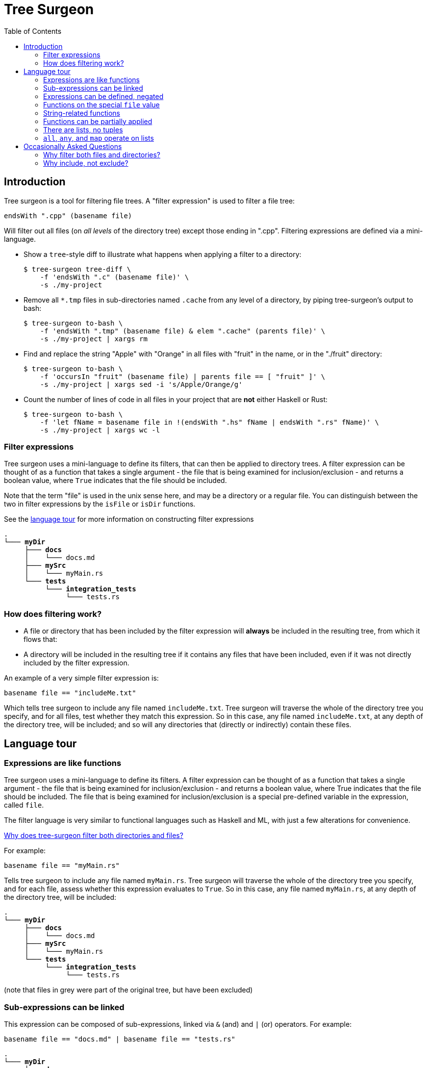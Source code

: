 = Tree Surgeon
:toc: left
:nofooter:

== Introduction
Tree surgeon is a tool for filtering file trees. A "filter expression" is used to filter a file tree:
[source,haskell]
endsWith ".cpp" (basename file)

Will filter out all files (on _all levels_ of the directory tree) except those ending in ".cpp". Filtering expressions are defined via a mini-language.

* Show a `tree`-style diff to illustrate what happens when applying a filter to a directory:
[source,console]
$ tree-surgeon tree-diff \
    -f 'endsWith ".c" (basename file)' \
    -s ./my-project

* Remove all `*.tmp` files in sub-directories named `.cache` from any level of a directory, by piping tree-surgeon's output to bash:
[source,console]
$ tree-surgeon to-bash \
    -f 'endsWith ".tmp" (basename file) & elem ".cache" (parents file)' \
    -s ./my-project | xargs rm

* Find and replace the string "Apple" with "Orange" in all files with "fruit" in the name, or in the "./fruit" directory:
[source,console]
$ tree-surgeon to-bash \
    -f 'occursIn "fruit" (basename file) | parents file == [ "fruit" ]' \
    -s ./my-project | xargs sed -i 's/Apple/Orange/g'

* Count the number of lines of code in all files in your project that are *not* either Haskell or Rust:
[source,console]
$ tree-surgeon to-bash \
    -f 'let fName = basename file in !(endsWith ".hs" fName | endsWith ".rs" fName)' \
    -s ./my-project | xargs wc -l

=== Filter expressions
Tree surgeon uses a mini-language to define its filters, that can then be applied to directory trees. A filter expression can be thought of as a function that takes a single argument - the file that is being examined for inclusion/exclusion - and returns a boolean value, where `True` indicates that the file should be included.

Note that the term "file" is used in the unix sense here, and may be a directory or a regular file. You can distinguish between the two in filter expressions by the `isFile` or `isDir` functions.

[sidebar]
See the xref:language_tour[language tour] for more information on constructing filter expressions

[subs="quotes,attributes,macros"]
----
.
└─── [navy]#*myDir*#
     ├─── [navy]#*docs*#
     │    └─── docs.md
     ├─── [navy]#*mySrc*#
     │    [silver]#└─── myMain.rs#
     └─── [navy]#*tests*#
          └─── [navy]#*integration_tests*#
               └─── tests.rs
----

=== How does filtering work?
- A file or directory that has been included by the filter expression will *always* be included in the resulting tree, from which it flows that:
- A directory will be included in the resulting tree if it contains any files that have been included, even if it was not directly included by the filter expression.

An example of a very simple filter expression is:
[source,haskell]
basename file == "includeMe.txt"

Which tells tree surgeon to include any file named `includeMe.txt`. Tree surgeon will traverse the whole of the directory tree you specify, and for all files, test whether they match this expression. So in this case, any file named `includeMe.txt`, at any depth of the directory tree, will be included; and so will any directories that (directly or indirectly) contain these files.

== [[language_tour]] Language tour

=== Expressions are like functions
Tree surgeon uses a mini-language to define its filters. A filter expression can be thought of as a function that takes a single argument - the file that is being examined for inclusion/exclusion - and returns a boolean value, where True indicates that the file should be included. The file that is being examined for inclusion/exclusion is a special pre-defined variable in the expression, called `file`.

The filter language is very similar to functional languages such as Haskell and ML, with just a few alterations for convenience.

xref:why_filter_both[Why does tree-surgeon filter both directories and files?]

For example:
[source,haskell]
basename file == "myMain.rs"

Tells tree surgeon to include any file named `myMain.rs`. Tree surgeon will traverse the whole of the directory tree you specify, and for each file, assess whether this expression evaluates to `True`. So in this case, any file named `myMain.rs`, at any depth of the directory tree, will be included:

[subs="quotes,attributes,macros"]
----
.
└─── [navy]#*myDir*#
     ├─── [silver]#*docs*#
     │    └─── [silver]#docs.md#
     ├─── [navy]#*mySrc*#
     │    └─── [black]#myMain.rs#
     └─── [silver]#*tests*#
          └─── [silver]#*integration_tests*#
               └─── [silver]#tests.rs#
----
(note that files in grey were part of the original tree, but have been excluded)

=== Sub-expressions can be linked
This expression can be composed of sub-expressions, linked via `&` (and) and `|` (or) operators. For example:
[source,haskell]
basename file == "docs.md" | basename file == "tests.rs"

[subs="quotes,attributes,macros"]
----
.
└─── [navy]#*myDir*#
     ├─── [navy]#*docs*#
     │    └─── [black]#docs.md#
     ├─── [silver]#*mySrc*#
     │    └─── [silver]#myMain.rs#
     └─── [navy]#*tests*#
          └─── [navy]#*integration_tests*#
               └─── [black]#tests.rs#
----

Note that the filter expression is evaluated for every file in the tree, and as long as the expression resolves to `True`, then a file will be included. The special `file` variable need not actually be in the expression (though, it almost always should be). So this expression will include all files:
[source,haskell]
1 == 1

[subs="quotes,attributes,macros"]
----
.
└─── [navy]#*myDir*#
     ├─── [navy]#*docs*#
     │    └─── [black]#docs.md#
     ├─── [navy]#*mySrc*#
     │    └─── [black]#myMain.rs#
     └─── [navy]#*tests*#
          └─── [navy]#*integration_tests*#
               └─── [black]#tests.rs#
----

whereas this expression will include no files:
[source,haskell]
False

=== Expressions can be defined, negated
Expressions can be parenthesized, compared, negated (via `!`), or defined (via `let .. in ...`). Here we want to include all files except those which have "tests" in the name:
[source,haskell]
!(occursIn "tests" (basename file))

[subs="quotes,attributes,macros"]
----
.
└─── [navy]#*myDir*#
     ├─── [navy]#*docs*#
     │    └─── [black]#docs.md#
     ├─── [navy]#*mySrc*#
     │    └─── [black]#myMain.rs#
     └─── [silver]#*tests*#
          └─── [silver]#*integration_tests*#
               └─── [silver]#tests.rs#
----

Multiple definitions can be put within the same `let ... in` statement, and separated by colons:
[source,haskell]
let isDocs = basename file == "docs.md"; isTests = basename file == "tests.rs" in isDocs | isTests

[subs="quotes,attributes,macros"]
----
.
└─── [navy]#*myDir*#
     ├─── [navy]#*docs*#
     │    └─── [black]#docs.md#
     ├─── [silver]#*mySrc*#
     │    └─── [silver]#myMain.rs#
     └─── [navy]#*tests*#
          └─── [navy]#*integration_tests*#
               └─── [black]#tests.rs#
----

=== Functions on the special `file` value
As a reminder, the `file` variable means "file" in the unix sense: it includes both directories and regular files.

The `file` variable can be interacted with via a few functions:

- `basename` returns the name of the file as a string. This is the name of the file only, not its directory structure; so for `myDir/mySrc/myMain.rs`, `basename file` returns `myMain.rs`.

- `parents` returns the parent directories of the file as a list of strings. So for the file `myDir/mySrc/myMain.rs`, `parents file` will return `[ "myDir", "mySrc" ]`.

- `isDir` and `isFile` return `True` if the `file` object is a directory or a regular file, respectively.

=== String-related functions
`startsWith`, `occursIn` and `endsWith` do what you'd imagine them to do:

[source,haskell]
endsWith ".rs" (basename file)

[subs="quotes,attributes,macros"]
----
.
└─── [silver]#*myDir*#
     ├─── [silver]#*docs*#
     │    └─── [silver]#docs.md#
     ├─── [navy]#*mySrc*#
     │    └─── [black]#myMain.rs#
     └─── [navy]#*tests*#
          └─── [navy]#*integration_tests*#
               └─── [black]#tests.rs#
----

[source,haskell]
startsWith "docs" (basename file) | occursIn "Main" (basename file)

[subs="quotes,attributes,macros"]
----
.
└─── [navy]#*myDir*#
     ├─── [navy]#*docs*#
     │    └─── [black]#docs.md#
     ├─── [navy]#*mySrc*#
     │    └─── [black]#myMain.rs#
     └─── [silver]#*tests*#
          └─── [silver]#*integration_tests*#
               └─── [silver]#tests.rs#
----

=== Functions can be partially applied
Functions can be _partially applied_. Here the `endsWith` function normally takes two arguments, but we have passed it only one, creating a new `isRust` function, that expects a single additional argument:
[source, haskell]
let isRust = endsWith ".rs" in isRust (basename file)

[subs="quotes,attributes,macros"]
----
.
└─── [silver]#*myDir*#
     ├─── [silver]#*docs*#
     │    └─── [silver]#docs.md#
     ├─── [navy]#*mySrc*#
     │    └─── [black]#myMain.rs#
     └─── [navy]#*tests*#
          └─── [navy]#*integration_tests*#
               └─── [black]#tests.rs#
----

=== There are lists, no tuples
Lists are defined in the usual way, with square brackets:
[source, haskell]
parents file == [ "myDir", "docs" ]

[subs="quotes,attributes,macros"]
----
.
└─── [navy]#*myDir*#
     ├─── [navy]#*docs*#
     │    └─── [black]#docs.md#
     ├─── [silver]#*mySrc*#
     │    └─── [silver]#myMain.rs#
     └─── [silver]#*tests*#
          └─── [silver]#*integration_tests*#
               └─── [silver]#tests.rs#
----

=== `all`, `any`, and `map` operate on lists

`all` takes a function of type `a -> True` applies it to all members of a list of type `[a]`, and checks if all elements of the resulting list are `True`:

[source, haskell]
all (startsWith "my") (parents file)

[subs="quotes,attributes,macros"]
----
.
└─── [silver]#*myDir*#
     ├─── [silver]#*docs*#
     │    └─── [silver]#docs.md#
     ├─── [navy]#*mySrc*#
     │    └─── [black]#myMain.rs#
     └─── [silver]#*tests*#
          └─── [silver]#*integration_tests*#
               └─── [silver]#tests.rs#
----

`any` is similar, but checks if any element of the resulting list is `True`:

[source, haskell]
any ((==) "tests") (parents file)

Note that putting parentheses around an infix function like `==` or `+` allows it to be used prefix. Here `((==) "tests")` resolves to a (partially-applied function) that takes a single argument - a string - and returns `True` if it equals `"tests"`, otherwise `False`.

[subs="quotes,attributes,macros"]
----
.
└─── [silver]#*myDir*#
     ├─── [silver]#*docs*#
     │    └─── [silver]#docs.md#
     ├─── [silver]#*mySrc*#
     │    └─── [silver]#myMain.rs#
     └─── [navy]#*tests*#
          └─── [navy]#*integration_tests*#
               └─── [black]#tests.rs#
----

`map` is used to convert elements of a list from one type to another:

[source, haskell]
any ((==) 4) (map length (parents file))

[subs="quotes,attributes,macros"]
----
.
└─── [navy]#*myDir*#
     ├─── [navy]#*docs*#
     │    └─── [black]#docs.md#
     ├─── [silver]#*mySrc*#
     │    └─── [silver]#myMain.rs#
     └─── [silver]#*tests*#
          └─── [silver]#*integration_tests*#
               └─── [silver]#tests.rs#
----

[source, haskell]
any ((==) "tests") (parents file)

Note that putting parentheses around an infix function like `==` or `+` allows it to be used prefix. Here `((==) "tests")` resolves to a (partially-applied function) that takes a single argument - a string - and returns `True` if it equals `"tests"`, otherwise `False`.

[subs="quotes,attributes,macros"]
----
.
└─── [navy]#*myDir*#
     ├─── [silver]#*docs*#
     │    └─── [silver]#docs.md#
     ├─── [silver]#*mySrc*#
     │    └─── [silver]#myMain.rs#
     └─── [navy]#*tests*#
          └─── [navy]#*integration_tests*#
               └─── [black]#tests.rs#
----

== Occasionally Asked Questions

=== [[why_filter_both]]Why filter both files and directories?
Similar utilities to tree-surgeon will filter on files only, and will filter directories by automatically eliminating any empty directories from the resulting tree. Tree surgeon does not use this system. Directories are included/excluded by the filter expression in exactly the same way as files, with one additional rule: if a directory has been excluded, _but it contains files that have been included_, it will be included. The fact that directories are assessed by the filter expression in the same way as files means that empty directories can be included. Although in most use cases it is rare to want to include an empty directory, it is not out the question and so this situation is provided for. If you do not want empty directories to be included, appending `& !(isDir file)` to an expression will cause empty directories to be excluded; for example:

[source,haskell]
elem "mySrc" (parents file) & !(isDir file)

Will include any file that is in a directory named `mySrc` (directly or indirectly), but exclude any empty directories.

=== [[why-include-not-exclude]]Why include, not exclude?
Applying the filter `basename file == "test-file"` will _include only files named test-file_. This might be unintuitive to those used to filters excluding, such as `.gitignore`. Versus excluding, including is a much more robust way to capture what you want from a directory tree, but tends to be more verbose, as there's usually less stuff that needs excluding, than including. Tree surgeon aims to have the robustness of including files, but without this verbosity. Note that any filter can be inverted by using the `!` operator, eg `!(basename file == "test-file")`.

Also, when using the `to-bash` command, you can use the `-e`/`--excluded` to invert the filter; this will show all files that do *not* meet the filter; so:
[source,console]
$ tree-surgeon to-bash \
    -f 'endsWith ".cpp" (basename file) & elem "src" (parents file)' \
    -s ./my-project -e | xargs rm

Will remove all files that are not `*.cpp` files in the `src` directory.

